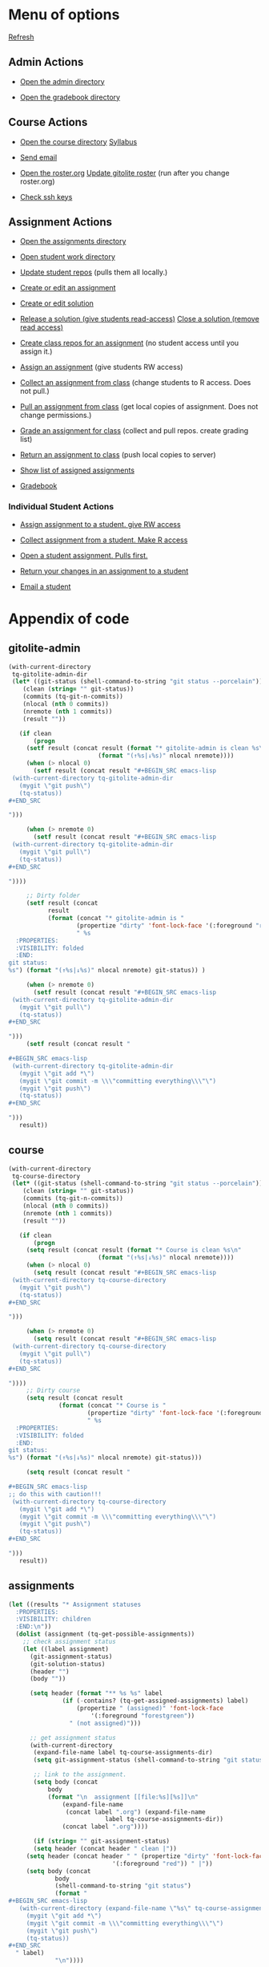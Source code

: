 #+STARTUP: showall

#+RESULTS: gitolite-admin

#+RESULTS: course

#+RESULTS: assignments

* Menu of options

  [[elisp:tq-status][Refresh]]

** Admin Actions

- [[elisp:(find-file tq-gitolite-admin-dir)][Open the admin directory]]

- [[elisp:(find-file (expand-file-name "gradebook" tq-gitolite-admin-dir))][Open the gradebook directory]]

** Course Actions

- [[elisp:(find-file tq-course-directory)][Open the course directory]] [[elisp:(find-file (expand-file-name "syllabus.org" tq-course-directory))][Syllabus]]

- [[elisp:(tq-roster)][Send email]]

- [[elisp:(find-file (expand-file-name "roster.org" tq-gitolite-admin-dir))][Open the roster.org]] [[elisp:tq-update-git-roster][Update gitolite roster]] (run after you change roster.org)

- [[elisp:tq-check-pub-keys][Check ssh keys]]

** Assignment Actions

- [[elisp:(find-file tq-course-assignments-dir)][Open the assignments directory]]
- [[elisp:(find-file tq-course-student-work-dir)][Open student work directory]]
- [[elisp:tq-pull-repos][Update student repos]] (pulls them all locally.)

- [[elisp:tq-create-assignment][Create or edit an assignment]]
- [[elisp:tq-create-solution][Create or edit solution]]
- [[elisp:tq-release-solution][Release a solution (give students read-access)]]  [[elisp:tq-close-solution][Close a solution (remove read access)]]

- [[elisp:tq-create-assignment-repos][Create class repos for an assignment]] (no student access until you assign it.)

- [[elisp:tq-assign-assignment to class][Assign an assignment]] (give students RW access)
- [[elisp:tq-collect][Collect an assignment from class]] (change students to R access. Does not pull.)
- [[elisp:tq-pull-repos][Pull an assignment from class]] (get local copies of assignment. Does not change permissions.)


- [[elisp:tq-grade][Grade an assignment for class]] (collect and pull repos. create grading list)
- [[elisp:tq-return][Return an assignment to class]] (push local copies to server)

- [[elisp:tq-show-assigned-assignments][Show list of assigned assignments]]

- [[elisp:tq-helm-gradebook][Gradebook]]

*** Individual Student Actions

- [[elisp:tq-assign-to][Assign assignment to a student. give RW access]]
- [[elisp:tq-collect-from][Collect assignment from a student. Make R access]]
- [[elisp:tq-open-assignment][Open a student assignment. Pulls first.]]
- [[elisp:tq-return-to][Return your changes in an assignment to a student]]

- [[elisp:tq-email][Email a student]]


* Appendix of code
  :PROPERTIES:
  :VISIBILITY: folded
  :END:
** gitolite-admin
#+name: gitolite-admin
#+BEGIN_SRC emacs-lisp :results org raw
(with-current-directory
 tq-gitolite-admin-dir
 (let* ((git-status (shell-command-to-string "git status --porcelain"))
	(clean (string= "" git-status))
	(commits (tq-git-n-commits))
	(nlocal (nth 0 commits))
	(nremote (nth 1 commits))
	(result ""))

   (if clean
       (progn
	 (setf result (concat result (format "* gitolite-admin is clean %s\n"
					     (format "(↑%s|↓%s)" nlocal nremote))))
	 (when (> nlocal 0)
	   (setf result (concat result "#+BEGIN_SRC emacs-lisp
 (with-current-directory tq-gitolite-admin-dir
   (mygit \"git push\")
   (tq-status))
,#+END_SRC

")))

	 (when (> nremote 0)
	   (setf result (concat result "#+BEGIN_SRC emacs-lisp
 (with-current-directory tq-gitolite-admin-dir
   (mygit \"git pull\")
   (tq-status))
,#+END_SRC

"))))

     ;; Dirty folder
     (setf result (concat
		   result
		   (format (concat "* gitolite-admin is "
				   (propertize "dirty" 'font-lock-face '(:foreground "red"))
				   " %s
  :PROPERTIES:
  :VISIBILITY: folded
  :END:
git status:
%s") (format "(↑%s|↓%s)" nlocal nremote) git-status)) )

     (when (> nremote 0)
       (setf result (concat result "#+BEGIN_SRC emacs-lisp
 (with-current-directory tq-gitolite-admin-dir
   (mygit \"git pull\")
   (tq-status))
,#+END_SRC

")))
     (setf result (concat result "

,#+BEGIN_SRC emacs-lisp
 (with-current-directory tq-gitolite-admin-dir
   (mygit \"git add *\")
   (mygit \"git commit -m \\\"committing everything\\\"\")
   (mygit \"git push\")
   (tq-status))
,#+END_SRC

")))
   result))
#+END_SRC

** course
#+name: course
#+BEGIN_SRC emacs-lisp :results org raw
(with-current-directory
 tq-course-directory
 (let* ((git-status (shell-command-to-string "git status --porcelain"))
	(clean (string= "" git-status))
	(commits (tq-git-n-commits))
	(nlocal (nth 0 commits))
	(nremote (nth 1 commits))
	(result ""))

   (if clean
       (progn
	 (setq result (concat result (format "* Course is clean %s\n"
					     (format "(↑%s|↓%s)" nlocal nremote))))
	 (when (> nlocal 0)
	   (setq result (concat result "#+BEGIN_SRC emacs-lisp
 (with-current-directory tq-course-directory
   (mygit \"git push\")
   (tq-status))
,#+END_SRC

")))

	 (when (> nremote 0)
	   (setq result (concat result "#+BEGIN_SRC emacs-lisp
 (with-current-directory tq-course-directory
   (mygit \"git pull\")
   (tq-status))
,#+END_SRC

"))))
     ;; Dirty course
     (setq result (concat result
			  (format (concat "* Course is "
					  (propertize "dirty" 'font-lock-face '(:foreground "red"))
					  " %s
  :PROPERTIES:
  :VISIBILITY: folded
  :END:
git status:
%s") (format "(↑%s|↓%s)" nlocal nremote) git-status)))

     (setq result (concat result "

,#+BEGIN_SRC emacs-lisp
;; do this with caution!!!
 (with-current-directory tq-course-directory
   (mygit \"git add *\")
   (mygit \"git commit -m \\\"committing everything\\\"\")
   (mygit \"git push\")
   (tq-status))
,#+END_SRC

")))
   result))
#+END_SRC

** assignments
#+name: assignments
#+BEGIN_SRC emacs-lisp :results org raw
(let ((results "* Assignment statuses
  :PROPERTIES:
  :VISIBILITY: children
  :END:\n"))
  (dolist (assignment (tq-get-possible-assignments)) 
    ;; check assignment status
    (let ((label assignment)
	  (git-assignment-status)
	  (git-solution-status)
	  (header "")
	  (body ""))

      (setq header (format "** %s %s" label
			   (if (-contains? (tq-get-assigned-assignments) label)
			       (propertize " (assigned)" 'font-lock-face
					   '(:foreground "forestgreen"))
			     " (not assigned)")))

      ;; get assignment status
      (with-current-directory
       (expand-file-name label tq-course-assignments-dir)
       (setq git-assignment-status (shell-command-to-string "git status --porcelain"))

       ;; link to the assignment.
       (setq body (concat
		   body
		   (format "\n  assignment [[file:%s][%s]]\n"
			   (expand-file-name
			    (concat label ".org") (expand-file-name
						   label tq-course-assignments-dir))
			   (concat label ".org"))))

       (if (string= "" git-assignment-status)
	   (setq header (concat header " clean |"))
	 (setq header (concat header " " (propertize "dirty" 'font-lock-face
						     '(:foreground "red")) " |"))
	 (setq body (concat
		     body
		     (shell-command-to-string "git status")
		     (format "
,#+BEGIN_SRC emacs-lisp
   (with-current-directory (expand-file-name \"%s\" tq-course-assignments-dir)
     (mygit \"git add *\")
     (mygit \"git commit -m \\\"committing everything\\\"\")
     (mygit \"git push\")
     (tq-status))
,#+END_SRC
  " label)
		     "\n"))))

      ;; solution
      (if (file-exists-p (expand-file-name label tq-course-solutions-dir))
	  (with-current-directory
	   (expand-file-name label tq-course-solutions-dir)
	   (setq git-solution-status (shell-command-to-string "git status --porcelain"))
	   (setq body (concat
		       body
		       (format "\n  solution [[file:%s][%s]]\n"
			       (expand-file-name
				(concat label ".org") (expand-file-name
						       label tq-course-solutions-dir))
			       (concat label ".org"))))

	   (if (string= "" git-solution-status)
	       (setq header (concat header " solution clean |"))
	     (setq header (concat header " solution " (propertize "dirty"
								  'font-lock-face
								  '(:foreground "red")) " |"))

	     (setq body (concat
			 body
			 (shell-command-to-string "git status")
			 (format "
,#+BEGIN_SRC emacs-lisp
   (with-current-directory (expand-file-name \"%s\" tq-course-solutions-dir)
     (mygit \"git add *\")
     (mygit \"git commit -m \\\"committing everything\\\"\")
     (mygit \"git push\")
     (tq-status))
,#+END_SRC
  " label)))))
	;; no solution found
	(setq header (concat header " no solution"))
	(setq body (concat
		    body
		    (format "  [[elisp:(tq-create-solution \"%s\")][Create/edit solution]]\n" label))))

      ;; for each assignment
      (setq results (concat results header "\n" body "\n"))))
  results)
#+END_SRC
